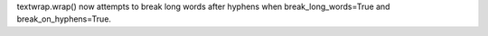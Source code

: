 textwrap.wrap() now attempts to break long words after hyphens when break_long_words=True and break_on_hyphens=True.
